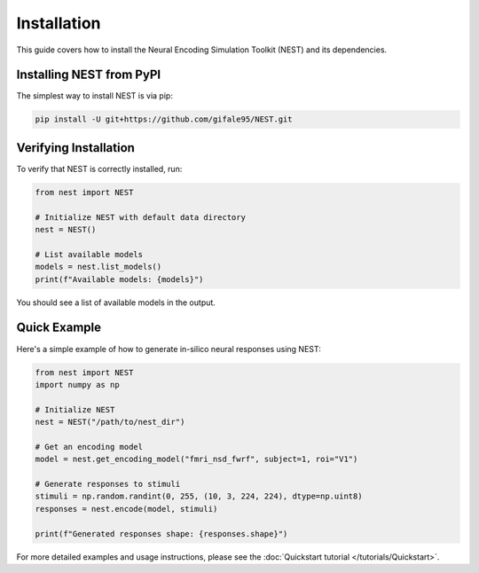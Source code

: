 Installation
============

This guide covers how to install the Neural Encoding Simulation Toolkit (NEST) and its dependencies.


Installing NEST from PyPI
--------------

The simplest way to install NEST is via pip:

.. code-block:: bash

   pip install -U git+https://github.com/gifale95/NEST.git


Verifying Installation
---------------------

To verify that NEST is correctly installed, run:

.. code-block:: python

   from nest import NEST
   
   # Initialize NEST with default data directory
   nest = NEST()
   
   # List available models
   models = nest.list_models()
   print(f"Available models: {models}")

You should see a list of available models in the output.


Quick Example
------------
Here's a simple example of how to generate in-silico neural responses using NEST:

.. code-block:: python

   from nest import NEST
   import numpy as np
   
   # Initialize NEST
   nest = NEST("/path/to/nest_dir")
   
   # Get an encoding model
   model = nest.get_encoding_model("fmri_nsd_fwrf", subject=1, roi="V1")
   
   # Generate responses to stimuli
   stimuli = np.random.randint(0, 255, (10, 3, 224, 224), dtype=np.uint8)
   responses = nest.encode(model, stimuli)
   
   print(f"Generated responses shape: {responses.shape}")

For more detailed examples and usage instructions, please see the :doc:`Quickstart tutorial </tutorials/Quickstart>`.


